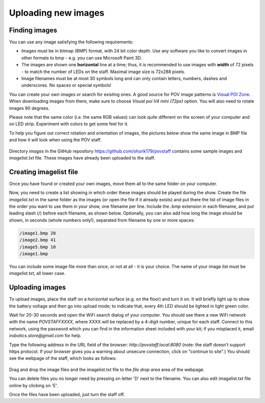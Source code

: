 Uploading new images
====================

Finding images
--------------
You can use any image satisfying the following requirements:

* Images must be in bitmap (BMP) format, with 24 bit color depth. Use any
  software you like to convert images in other formats to bmp - e.g. you can use
  Microsoft Paint 3D.

* The images are shown one **horizontal** line at a time; thus,  it is
  recommended to use images with **width** of 72 pixels - to match the number
  of LEDs on the staff. Maximal image size is 72x288 pixels.

* Image filenames must be at most 30 symbols long and can only contain letters,
  numbers, dashes and underscores. No spaces or special symbols!

You can create your own images or search for existing ones.  A good source for
POV image patterns is `Visual  POI Zone <https://visualpoi.zone/patterns/>`__.
When downloading images from there, make sure to choose `Visual poi V4 mini (72px)`
option. You will also need to rotate images 90 degrees.

Please note that the same color (i.e. the same RGB values) can look quite
different on the screen of your computer and on LED strip. Experiment with
colors to get some feel for it.


To help you figure out correct rotation and orientation of images, the pictures
below show the same image in BMP file and how it will look when using the POV staff.


.. figure:: images/image_infile.png
   :alt: Image in file
   :width: 80%

.. figure:: images/image_onstaff.png
   :alt: Image on staff
   :width: 80%



Directory `images` in the GitHub repository https://github.com/shurik179/povstaff
contains some sample images and `imagelist.txt` file. These images have already been
uploaded to the staff.


Creating imagelist file
-----------------------

Once you have found or created your own images, move them all to the same folder
on your computer.

Now,  you need to create a list showing in which
order these images should be played during the show. Create the file
`imagelist.txt` in the same folder as the images  (or open the file if
it already exists) and put there the list of image files in the order you want
to use them in your show, one filename per line. Include the  `.bmp` extension
in each filename, and put leading slash (/) before each filename, as shown below.
Optionally, you can also add how long the image should be shown, in seconds
(whole numbers only!), separated from  filename by one or more spaces:

.. code-block:: python

   /image1.bmp 20
   /image2.bmp 41
   /image5.bmp 10
   /image1.bmp


You can include some image file more than once, or not at all - it is your
choice. The name of your image list must be `imagelist.txt`, all lower case.

Uploading images
-----------------


To upload images, place the staff on a horizontal surface (e.g. on the floor)
and turn it on. It will briefly light up to show the battery voltage and then
go into upload mode; to indicate that, every 4th LED should be lighted in light
green color.

Wait for 20-30 seconds and open  the WiFi search dialog of your computer. You
should see there a new WiFi network with the name `POVSTAFFXXXX`, where XXXX
will be replaced by a 4-digit number, unique for each staff. Connect to this
network, using the password which you can find in the information sheet
included with your kit; if you misplaced it,
email `irobotics.store@gmail.com` for help.


Type the following address in the URL field of the browser: `http://povstaff.local:8080`
(note: the staff doesn't support https protocol. If your browser gives you a
warning about unsecure connection, click on "continue to site".)
You should see the webpage of the staff, which looks as follows:

.. figure:: images/upload.png
    :alt: Upload web page
    :width: 80%



Drag and drop the image files and the imagelist.txt file to the `file drop area`
area of the webpage.

You can delete files you no longer need by pressing on  letter 'D' next to the
filename. You can also edit imagelist.txt file online by clicking on  'E'.



Once the files have been uploaded, just turn the staff off.
